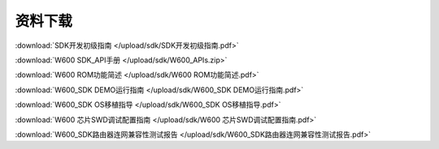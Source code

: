 资料下载
======================

:download:`SDK开发初级指南 </upload/sdk/SDK开发初级指南.pdf>` 

:download:`W600 SDK_API手册 </upload/sdk/W600_APIs.zip>` 

:download:`W600 ROM功能简述 </upload/sdk/W600 ROM功能简述.pdf>` 

:download:`W600_SDK DEMO运行指南 </upload/sdk/W600_SDK DEMO运行指南.pdf>` 

:download:`W600_SDK OS移植指导 </upload/sdk/W600_SDK OS移植指导.pdf>` 

:download:`W600 芯片SWD调试配置指南 </upload/sdk/W600 芯片SWD调试配置指南.pdf>` 

:download:`W600_SDK路由器连网兼容性测试报告 </upload/sdk/W600_SDK路由器连网兼容性测试报告.pdf>` 

